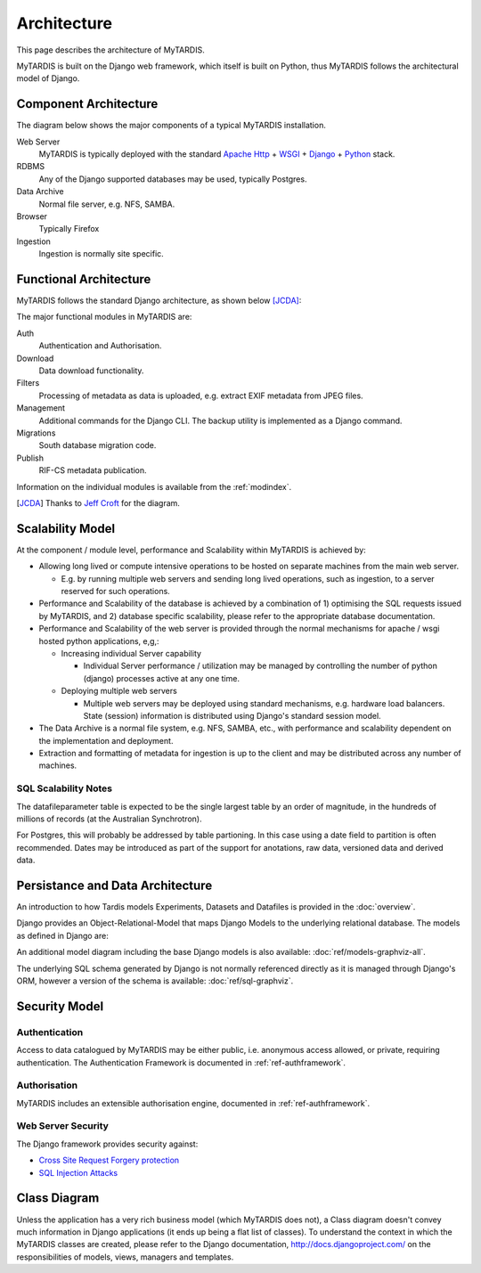 .. _architecture:

============
Architecture
============

This page describes the architecture of MyTARDIS.

MyTARDIS is built on the Django web framework, which itself is
built on Python, thus MyTARDIS follows the architectural model
of Django.


Component Architecture
----------------------

The diagram below shows the major components of a typical
MyTARDIS installation.

.. image:: images/TardisComponentArchitecture.png
   :width: 800px

Web Server
  MyTARDIS is typically deployed with the standard `Apache Http <http://projects.apache.org/projects/http_server.html>`_ + `WSGI <http://code.google.com/p/modwsgi/>`_ + `Django <http://www.djangoproject.com/>`_ + `Python <http://docs.python.org/>`_ stack.
RDBMS
  Any of the Django supported databases may be used, typically Postgres.
Data Archive
  Normal file server, e.g. NFS, SAMBA.
Browser
  Typically Firefox
Ingestion
  Ingestion is normally site specific.


Functional Architecture
-----------------------

MyTARDIS follows the standard Django architecture, as shown below [JCDA]_:

.. image:: images/DjangoArchitecture-JeffCroft.png

The major functional modules in MyTARDIS are:

Auth
  Authentication and Authorisation.

Download
  Data download functionality.

Filters
  Processing of metadata as data is uploaded, e.g. extract EXIF metadata from JPEG files.

Management
  Additional commands for the Django CLI.  The backup utility is implemented as a Django command.

Migrations
  South database migration code.

Publish
  RIF-CS metadata publication.

Information on the individual modules is available from the :ref:`modindex`.


.. [JCDA] Thanks to `Jeff Croft <http://www.flickr.com/photos/jcroft/432038560/sizes/o/in/photostream/>`_ for the diagram.



Scalability Model
-----------------

At the component / module level, performance and Scalability within MyTARDIS is achieved by:

* Allowing long lived or compute intensive operations to be hosted on separate machines from the main web server.

  * E.g. by running multiple web servers and sending long lived operations, such as ingestion, to a server reserved for such operations.

* Performance and Scalability of the database is achieved by a combination of 1) optimising the SQL requests issued by MyTARDIS, and 2) database specific scalability, please refer to the appropriate database documentation.

* Performance and Scalability of the web server is provided through the normal mechanisms for apache / wsgi hosted python applications, e,g,:

  * Increasing individual Server capability

    * Individual Server performance / utilization may be managed by controlling the number of python (django) processes active at any one time.

  * Deploying multiple web servers

    * Multiple web servers may be deployed using standard mechanisms, e.g. hardware load balancers.  State (session) information is distributed using Django's standard session model.

* The Data Archive is a normal file system, e.g. NFS, SAMBA, etc., with performance and scalability dependent on the implementation and deployment.

* Extraction and formatting of metadata for ingestion is up to the client and may be distributed across any number of machines.



SQL Scalability Notes
^^^^^^^^^^^^^^^^^^^^^

The datafileparameter table is expected to be the single largest table by an order of magnitude, in the hundreds of millions of records (at the Australian Synchrotron).

For Postgres, this will probably be addressed by table partioning.  In this case using a date field to partition is often recommended.  Dates may be introduced as part of the support for anotations, raw data, versioned data and derived data.


Persistance and Data Architecture
---------------------------------

An introduction to how Tardis models Experiments, Datasets and Datafiles is provided in the :doc:`overview`.

Django provides an Object-Relational-Model that maps Django Models to the underlying relational database.  The models as defined in Django are:

.. image:: images/models-graphviz.png
   :width: 800px
   :target: _images/models-graphviz.png

An additional model diagram including the base Django models is also available: :doc:`ref/models-graphviz-all`.

The underlying SQL schema generated by Django is not normally referenced directly as it is managed through Django's ORM, however a version of the schema is available: :doc:`ref/sql-graphviz`.


Security Model
--------------

Authentication
^^^^^^^^^^^^^^

Access to data catalogued by MyTARDIS may be either public, i.e. anonymous access allowed, or private, requiring authentication.  The Authentication Framework is documented in :ref:`ref-authframework`.

Authorisation
^^^^^^^^^^^^^

MyTARDIS includes an extensible authorisation engine, documented in :ref:`ref-authframework`.

Web Server Security
^^^^^^^^^^^^^^^^^^^

The Django framework provides security against:

* `Cross Site Request Forgery protection <http://docs.djangoproject.com/en/1.2/ref/contrib/csrf/>`_
* `SQL Injection Attacks <http://docs.djangoproject.com/en/1.2/topics/db/sql/>`_


Class Diagram
-------------

Unless the application has a very rich business model (which MyTARDIS does not), a Class diagram doesn't convey much information in Django applications (it ends up being a flat list of classes).  To understand the context in which the MyTARDIS classes are created, please refer to the Django documentation, http://docs.djangoproject.com/ on the responsibilities of models, views, managers and templates.
